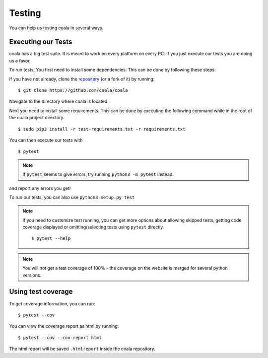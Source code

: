 Testing
=======

You can help us testing coala in several ways.

Executing our Tests
-------------------

coala has a big test suite. It is meant to work on every platform on
every PC. If you just execute our tests you are doing us a favor.

To run tests, You first need to install some dependencies.
This can be done by following these steps:

If you have not already, clone the
`repository <https://github.com/coala/coala>`_ (or a fork of
it) by running:

::

    $ git clone https://github.com/coala/coala

Navigate to the directory where coala is located.

Next you need to install some requirements. This can be
done by executing the following command while in the root of the
coala project directory.

::

    $ sudo pip3 install -r test-requirements.txt -r requirements.txt

You can then execute our tests with

::

    $ pytest

.. note::
    If ``pytest`` seems to give errors, try running ``python3 -m pytest``
    instead.

and report any errors you get!

To run our tests, you can also use ``python3 setup.py test``

.. note::

    If you need to customize test running, you can get more options
    about allowing skipped tests, getting code coverage displayed
    or omitting/selecting tests using ``pytest`` directly.

    ::

        $ pytest --help

.. note::

    You will not get a test coverage of 100% - the coverage on the
    website is merged for several python versions.

Using test coverage
-------------------

To get coverage information, you can run:

::

    $ pytest --cov

You can view the coverage report as html by running:

::

    $ pytest --cov --cov-report html

The html report will be saved ``.htmlreport`` inside the coala repository.
